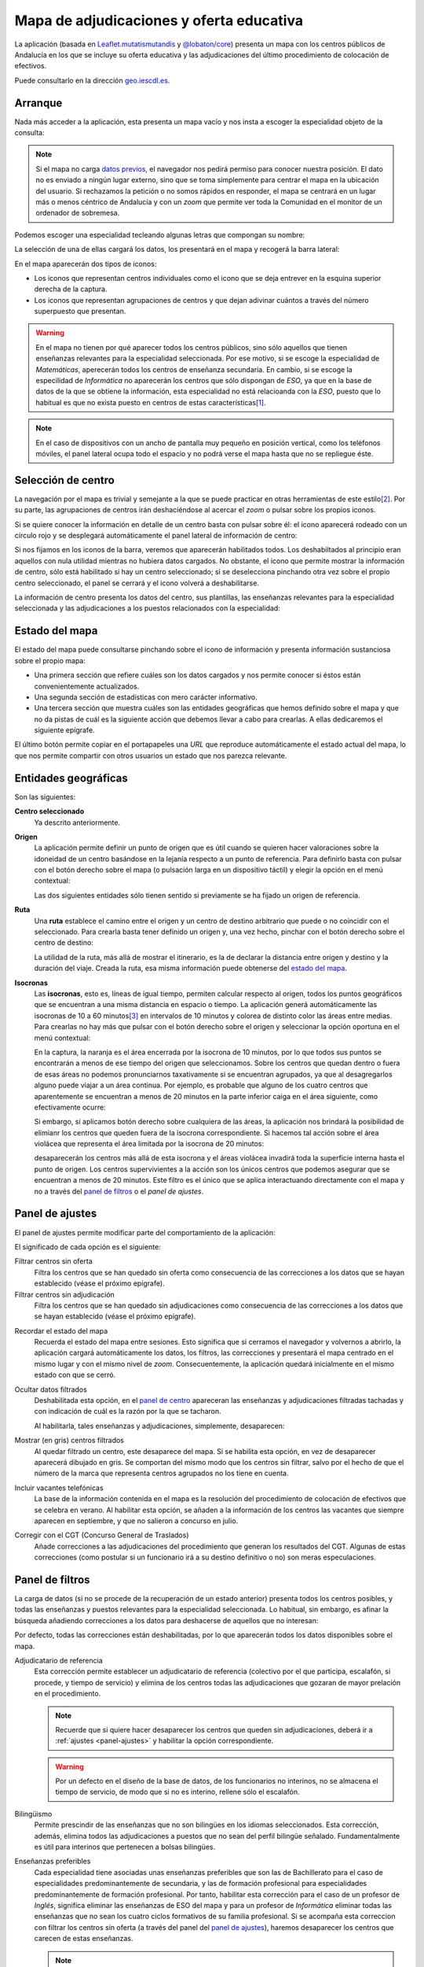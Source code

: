 Mapa de adjudicaciones y oferta educativa
******************************************
La aplicación (basada en `Leaflet.mutatismutandis`_ y `@lobaton/core`_) presenta
un mapa con los centros públicos de Andalucía en los que se incluye su oferta
educativa y las adjudicaciones del último procedimiento de colocación de
efectivos.

Puede consultarlo en la dirección `geo.iescdl.es <http://geo.iescdl.es>`_.

Arranque
========
Nada más acceder a la aplicación, esta presenta un mapa vacío y nos insta a
escoger la especialidad objeto de la consulta:

.. image:: docs/images/inicio.png

.. note:: Si el mapa no carga `datos previos`_, el navegador nos pedirá permiso
   para conocer nuestra posición. El dato no es enviado a ningún lugar externo,
   sino que se toma simplemente para centrar el mapa en la ubicación del
   usuario. Si rechazamos la petición o no somos rápidos en responder, el mapa
   se centrará en un lugar más o menos céntrico de Andalucía y con un *zoom* que
   permite ver toda la Comunidad en el monitor de un ordenador de sobremesa.

Podemos escoger una especialidad tecleando algunas letras que compongan su
nombre:

.. image:: docs/images/especialidad.png

La selección de una de ellas cargará los datos, los presentará en el mapa y
recogerá la barra lateral:

.. image:: docs/images/cargados.png

En el mapa aparecerán dos tipos de iconos:

- Los iconos que representan centros individuales como el icono que se deja
  entrever en la esquina superior derecha de la captura.
- Los iconos que representan agrupaciones de centros y que dejan adivinar
  cuántos a través del número superpuesto que presentan.

.. warning:: En el mapa no tienen por qué aparecer todos los centros públicos,
   sino sólo aquellos que tienen enseñanzas relevantes para la especialidad
   seleccionada. Por ese motivo, si se escoge la especialidad de *Matemáticas*,
   aperecerán todos los centros de enseñanza secundaria. En cambio, si se escoge
   la especilidad de *Informática* no aparecerán los centros que sólo dispongan de
   *ESO*, ya que en la base de datos de la que se obtiene la información, esta
   especialidad no está relacioanda con la *ESO*, puesto que lo habitual es que
   no exista puesto en centros de estas características\ [#]_.

.. note:: En el caso de dispositivos con un ancho de pantalla muy pequeño en
   posición vertical, como los teléfonos móviles, el panel lateral ocupa todo el
   espacio y no podrá verse el mapa hasta que no se repliegue éste.

Selección de centro
===================
La navegación por el mapa es trivial y semejante a la que se puede practicar en
otras herramientas de este estilo\ [#]_. Por su parte, las agrupaciones de
centros irán deshaciéndose al acercar el *zoom* o pulsar sobre los propios
iconos.

Si se quiere conocer la información en detalle de un centro basta con pulsar
sobre él: el icono aparecerá rodeado con un círculo rojo y se desplegará
automáticamente el panel lateral de información de centro:

.. image:: docs/images/seleccionado.png

Si nos fijamos en los iconos de la barra, veremos que aparecerán habilitados
todos. Los deshabiltados al principio eran aquellos con nula utilidad mientras
no hubiera datos cargados. No obstante, el icono que permite mostrar la
información de centro, sólo está habilitado si hay un centro seleccionado; si
se deselecciona pinchando otra vez sobre el propio centro seleccionado, el
panel se cerrará y el icono volverá a deshabilitarse.

.. _panel de centro:

La información de centro presenta los datos del centro, sus plantillas, las
enseñanzas relevantes para la especialidad seleccionada y las adjudicaciones a
los puestos relacionados con la especialidad:

.. image:: docs/images/seleccionado2.png

Estado del mapa
===============
El estado del mapa puede consultarse pinchando sobre el icono de información y
presenta información sustanciosa sobre el propio mapa:

+ Una primera sección que refiere cuáles son los datos cargados y nos permite
  conocer si éstos están convenientemente actualizados.

+ Una segunda sección de estadísticas con mero carácter informativo.

+ Una tercera sección que muestra cuáles son las entidades geográficas que hemos
  definido sobre el mapa y que no da pistas de cuál es la siguiente acción que
  debemos llevar a cabo para crearlas. A ellas dedicaremos el siguiente
  epígrafe.

.. image:: docs/images/info1.png

.. image:: docs/images/info2.png

El último botón permite copiar en el portapapeles una *URL* que reproduce
automáticamente el estado actual del mapa, lo que nos permite compartir con
otros usuarios un estado que nos parezca relevante.

Entidades geográficas
=====================
Son las siguientes:

**Centro seleccionado**
   Ya descrito anteriormente.

**Origen**
   La aplicación permite definir un punto de origen que es útil cuando se
   quieren hacer valoraciones sobre la idoneidad de un centro basándose en la
   lejanía respecto a un punto de referencia. Para definirlo basta con pulsar
   con el botón derecho sobre el mapa (o pulsación larga en un dispositivo
   táctil) y elegir la opción en el menú contextual:

   .. image:: docs/images/origen.png

   Las dos siguientes entidades sólo tienen sentido si previamente se ha fijado
   un origen de referencia.

**Ruta**
   Una **ruta** establece el camino entre el origen y un centro de destino
   arbitrario que puede o no coincidir con el seleccionado. Para crearla basta
   tener definido un origen y, una vez hecho, pinchar con el botón derecho sobre
   el centro de destino:

   .. image:: docs/images/ruta.png

   La utilidad de la ruta, más allá de mostrar el itinerario, es la de declarar
   la distancia entre origen y destino y la duración del viaje. Creada la ruta,
   esa misma información puede obtenerse del `estado del mapa`_.

.. _isocronas:

**Isocronas**
   Las **isocronas**, esto es, líneas de igual tiempo, permiten calcular
   respecto al origen, todos los puntos geográficos que se encuentran a una
   misma distancia en espacio o tiempo. La aplicación generá automáticamente
   las isocronas de 10 a 60 minutos\ [#]_ en intervalos de 10 minutos y colorea
   de distinto color las áreas entre medias. Para crearlas no hay más que pulsar
   con el botón derecho sobre el origen y seleccionar la opción oportuna en
   el menú contextual:

   .. image:: docs/images/isocronas.png

   En la captura, la naranja es el área encerrada por la isocrona de 10
   minutos, por lo que todos sus puntos se encontrarán a menos de ese tiempo del
   origen que seleccionamos. Sobre los centros que quedan dentro o fuera de esas
   áreas no podemos pronunciarnos taxativamente si se encuentran agrupados, ya que
   al desagregarlos alguno puede viajar a un área continua. Por ejemplo, es
   probable que alguno de los cuatro centros que aparentemente se encuentran a
   menos de 20 minutos en la parte inferior caiga en el área siguiente, como
   efectivamente ocurre:

   .. image:: docs/images/isocronas2.png

   Si embargo, si aplicamos botón derecho sobre cualquiera de las áreas, la
   aplicación nos brindará la posibilidad de elimianr los centros que queden
   fuera de la isocrona correspondiente. Si hacemos tal acción sobre el área
   violácea que representa el área limitada por la isocrona de 20 minutos:

   .. image:: docs/images/isocronas3.png

   desaparecerán los centros más allá de esta isocrona y el áreas violácea
   invadirá toda la superficie interna hasta el punto de origen. Los centros
   supervivientes a la acción son los únicos centros que podemos asegurar que
   se encuentran a menos de 20 minutos. Este filtro es el único que se aplica
   interactuando directamente con el mapa y no a través del `panel de filtros`_
   o el `panel de ajustes`.
   
Panel de ajustes
================
El panel de ajustes permite modificar parte del comportamiento de la aplicación:

.. image:: docs/images/ajustes.png

El significado de cada opción es el siguiente:

Filtrar centros sin oferta
   Filtra los centros que se han quedado sin oferta como consecuencia de las
   correcciones a los datos que se hayan establecido (véase el próximo epígrafe).

Filtrar centros sin adjudicación
   Filtra los centros que se han quedado sin adjudicaciones como consecuencia
   de las correcciones a los datos que se hayan establecido (véase el próximo
   epígrafe).

.. _datos previos:

Recordar el estado del mapa
   Recuerda el estado del mapa entre sesiones. Esto significa que si cerramos
   el navegador y volvernos a abrirlo, la aplicación cargará automáticamente
   los datos, los filtros, las correcciones y presentará el mapa centrado en el
   mismo lugar y con el mismo nivel de *zoom*. Consecuentemente, la aplicación
   quedará inicialmente en el mismo estado con que se cerró.

Ocultar datos filtrados
   Deshabilitada esta opción, en el `panel de centro`_ apareceran las enseñanzas
   y adjudicaciones filtradas tachadas y con indicación de cuál es la razón por
   la que se tacharon.
  
   .. image:: docs/images/tachadas.png 
  
   Al habilitarla, tales enseñanzas y adjudicaciones, simplemente, desaparecen:

   .. image:: docs/images/ocultas.png

Mostrar (en gris) centros filtrados
   Al quedar filtrado un centro, este desaparece del mapa. Si se habilita esta
   opción, en vez de desaparecer aparecerá dibujado en gris. Se comportan
   del mismo modo que los centros sin filtrar, salvo por el hecho de que el
   número de la marca que representa centros agrupados no los tiene en cuenta.

Incluir vacantes telefónicas
   La base de la información contenida en el mapa es la resolución del procedimiento
   de colocación de efectivos que se celebra en verano. Al habilitar esta opción,
   se añaden a la información de los centros las vacantes que siempre aparecen en
   septiembre, y que no salieron a concurso en julio.

Corregir con el CGT (Concurso General de Traslados)
   Añade correcciones a las adjudicaciones del procedimiento que generan los resultados
   del CGT. Algunas de estas correcciones (como postular si un funcionario irá
   a su destino definitivo o no) son meras especulaciones.

Panel de filtros
================
La carga de datos (si no se procede de la recuperación de un estado anterior)
presenta todos los centros posibles, y todas las enseñanzas y puestos
relevantes para la especialidad seleccionada. Lo habitual, sin embargo, es
afinar la búsqueda añadiendo correcciones a los datos para deshacerse de
aquellos que no interesan:

.. image:: docs/images/filtros1.png

Por defecto, todas las correcciones están deshabilitadas, por lo que aparecerán todos los
datos disponibles sobre el mapa.

Adjudicatario de referencia
   Esta corrección permite establecer un adjudicatario de referencia (colectivo por el que
   participa, escalafón, si procede, y tiempo de servicio) y elimina de los centros todas
   las adjudicaciones que gozaran de mayor prelación en el procedimiento.

   .. note:: Recuerde que si quiere hacer desaparecer los centros que queden sin
      adjudicaciones, deberá ir a :ref:`ajustes <panel-ajustes>` y habilitar la opción
      correspondiente.

   .. warning:: Por un defecto en el diseño de la base de datos, de los
      funcionarios no interinos, no se almacena el tiempo de servicio, de modo
      que si no es interino, rellene sólo el escalafón.

Bilingüismo
   Permite prescindir de las enseñanzas que no son bilingües en los idiomas seleccionados.
   Esta corrección, además, elimina todos las adjudicaciones a puestos que no sean del
   perfil bilingüe señalado. Fundamentalmente es útil para interinos que
   pertenecen a bolsas bilingües.

Enseñanzas preferibles
   Cada especialidad tiene asociadas unas enseñanzas preferibles que son las de
   Bachillerato para el caso de especialidades predominantemente de secundaria, y las
   de formación profesional para especialidades predominantemente de formación profesional.
   Por tanto, habilitar esta corrección para el caso de un profesor de *Inglés*, significa
   eliminar las enseñanzas de ESO del mapa y para un profesor de *Informática* eliminar
   todas las enseñanzas que no sean los cuatro ciclos formativos de su familia profesional.
   Si se acompaña esta correccion con filtrar los centros sin oferta (a través del panel
   del `panel de ajustes`_), haremos desaparecer los centros que carecen de estas enseñanzas.

   .. note:: Para eliminar enseñanzas individualmente, existe otra corrección que se tratará
      más adelante.

.. image:: docs/images/filtros2.png

Turno
   Permite escoger centro antendiendo al turno de sus enseñanzas:

   * El primer ítem permite eliminar enseñanzas de mañana que si se acompaña con
     el filtro que elimina centros sin oferta (en el `panel de ajustes`_)
     mostrará en pantalla exclusivamente los centros con enseñanzas de tarde
     relevantes para nuestra especialidad.

   * El segundo ítem filtra los centros que tengan alguna enseñanza de tarde,
     por lo que es útil si no nos interesa correr el riesgo de trabajar en este
     turno.

   Ambos ítem son incompatibles por lo que si se habilita uno se deshabilitara
   él otro

Plan de compensación
   Este filtro permite eliminar centros dependiendo de si es un centro con
   compensatoria, un centro de difícil desempeño o un centro normal.

Vacantes telefónicas
   Elimina las adjudicaciones que se produjeron en el procedimiento de verano.

Vacantes iniciales
   Elimina las adjudicaciones que no responden a vacantes iniciales del
   procedimiento de colocación de efectivos.

.. image:: docs/images/filtros3.png

Puestos
   La corrección permite eliminar individualmente las adjudicaciones a los
   puestos que se marquen. Si algún puesto específico no interesa, es
   conveniente marcarlo aquí.

Enseñanzas
   Permite eliminar individualmente enseñanzas que no interesen.

Petición de destinos
====================
La aplicación dispone también de un panel para confeccionar una lista de
peticiones de destinos:

.. image:: docs/images/panel-pet.png

Para ello es necesario:

- Activar el modo solicitud.
- Comenzar a pinchar sobre los centros, que se quieren seleccionar. Al hacerlo
  en modo solicitud, éstos se van añadiendo al final de la lista.
- Es posible, además, hacer aparecer marcas en el mapa para las localidades
  desactivando la opción "*Ocultar localidades*", sobre las cuales se podrá
  pinchar también a fin de añadirlas a la lista.

Al ir pinchando sobre los centros, además de añadirse a la lista, sus marcas
cambiarán de aspecto para notar que han sido seleccionados:

.. image:: docs/images/panel-pet-sol.png

aunque es posible ocultar los centros ya seleccionados, si así lo preferimos,
activando el ajuste "*Ocultar centros ya seleccionados*".

El orden en la lista de las peticiones puede alterarse arrastrándolas arriba y
abajo.

Además, es posible:

- Exportar la lista a un fichero.
- Importar una lista que ya hubiéramos exportado previamente.

.. image:: docs/images/panel-pet-exp.png

.. _faq:

FAQ
===

#. **Llevo cuarenta minutos pinchando centro a centro en la ciudad de Sevilla y
   sus alrededores para saber si podría pillar plaza por allí, ¿estoy haciendo
   el tonto?**

   Mayúsculamente. Para saberlo de un vistazo basta con lo siguiente:

   a. En el `panel de ajustes`_ debe:

      + Marcarse "*Filtrar centros sin adjudicaciones*"
      + Cerciorarse de que no está marcado "*Mostrar (en gris) centros filtrados*".
      + Cerciosarse de que no está marcado "*Incluir vacantes telefónicas*"
        (porque esas vacantes no se adjudicaron en verano).

   b. En el `panel de filtros`_:

      + Utilice el filtro "*Adjudicatario de referencia*" poniendo sus propios
        datos: el colectivo por el que participa y su tiempo de servicio
        (interino) o escalafón (resto de funcionarios).

   Listo. Deberían pervivir en el mapa sólo los centros en que en el pasado
   procedimiento pudieron adjudicarle puesto.

   .. note:: También puede probar a poner su tiempo de servicio con un año más.
      A fin de cuentas, esas son las condiciones con las que partipará este
      año.

#. **Me he quedado a medias, pero estoy harto, ¿puedo proseguir en otro momento?**

   Sí, basta con que se asegure de haber marcado en el `panel de ajustes`_
   la opción "*Recordar estado del mapa*". Su valor se conserva entre sesiones (como
   el valor de resto de las opciones), por lo que debe desmarcarla si quiere que
   la aplicación deje de guardar el estado.

   Alternativamente, puede ir a `Estado del mapa`_ y pulsar en el botón
   **Compartir mapa**. Se copiará en el portapapeles una dirección *URL* que
   puede usar para restaurar el estado del mapa en donde desee.

#. **Mi prioridad es dormir en casa, ¿cómo elimino centros que estén muy lejos?**

   Usando las `isocronas`_.

#. **Me interesan centros que estén alejados hasta una hora y media de mi casa,
   pero la aplicación sólo genera hasta la isocrona de 60 minutos. ¿Qué hago?**

   `Esperar sentado <https://openrouteservice.org/restrictions/>`_.

#. **Soy interino bilingüe y no me interesan ni las enseñanzas no bilingües ni
   los puestos de la bolsa normal, ¿tengo forma de eliminar toda la información
   inútil?**

   Sí hay forma. Habiendo aprendido *latín* que, en este caso, habría consistido
   en:

   + Cerciorarse de que en el `panel de ajustes`_ está marcada la opción
     "*Filtrar centros sin oferta*".
   + Elegir en le `panel de filtros`_ la enseñanza bilingüe correspondiente.

#. **¿Por qué está deshabilitado el filtro de vacantes telefónicas?**

   Muy probablemente porque en el `panel de ajustes`_ no se ha marcado
   "*Incluir vacantes telefónicas*".

#. **¿Cómo hago para conocer las vacantes de septiembre que no se ofertaron en
   el procedimiento de verano?**

   a. En el `panel de ajustes`_ cerciórese de que están marcadas las
      opciones "*Filtrar centros sin adjudicaciones*" y "*Incluir vacantes
      telefónicas*".
      
   #. En el `panel de filtros`_ aplique la corrección  "*Vacantes telefónicas*".

#. **¿Por qué en** el `panel de ajustes`_ **no puedo incluir las vacantes
   telefónicas o las correcciones del concurso?**

   Porque los datos no incorporan información sobre las unas, sobre el otro o
   sobre ambos. Échele un vistazo al `estado del mapa`_.

#. **El programa tiene un bug, ha dejado de funcionar correctamete, pero por
   más que abro y cierro el navegador, no consigo limpiar el mapa y empezar de nuevo.
   ¿Qué hago?**

   En el `panel de ajustes`_ desmarque la opción "*Recordar el estado
   del mapa*"; y, por supuesto, procure reproducir el fallo y advertir de él
   a los desarrolladores para que lo subsanen.

#. **¿Puedo usar ilimitadamente el mapa?**

   Evidentemente, sí, pero no debería. No hay limitación en la visita al mapa,
   ni en la consulta de la información de los centros o en la aplicación o
   remoción de filtros y correcciones a los datos; pero las isocronas, el
   cálculo de rutas y la obtención de la dirección postal del origen usan la
   API de OpenRouteService_ que sí tiene `restricciones al uso
   <https://openrouteservice.org/plans/>`_. En la sección de estadísticas del
   `estado del mapa`_ hay un contador con las consultas que hemos hecho durante
   la sesión a la API de OpenRouteService_.  Moderarse en el uso de estas
   consultas es conveniente para que no se alcance la limitación diaria.

#. **¿Qué fiabilidad tiene esto?**

   Ninguna: "Rentabilidades pasadas no garantizan rentabilidades futuras". Esto
   es lo mismo, pero sin apropiarse en el ínterin de dinero alguno.

.. raw:: html

   <blockquote lang="la" style="text-align: right">Pro bono malum.</blockquote>


.. rubric:: Notas al pie

.. [#] La principal diferencia con otras herramientas como `Google Maps
   <https://www.google.com>`_ es que un doble click derecho sobre el mapa no
   aleja la vista, sino que apra ello hay que hacer doble click mientras se
   pulsa la tecla :kbd:`Shift`.
.. [#] El limite de **60** minutos está impuesto por la API de
   OpenRouteService_.
.. [#] Excepcionalmente, el centro sin oferta apropiada puede aparecer si
   hubo una adjudicación propia de la especialidad.

.. _OpenRouteService: https://openrouteservice.org
.. _Leaflet.mutatismutandis: http://github.com/sio2sio2/leaflet.mutatismutandis
.. _@lobaton/core: http://github.com/sio2sio2/lobaton-core

